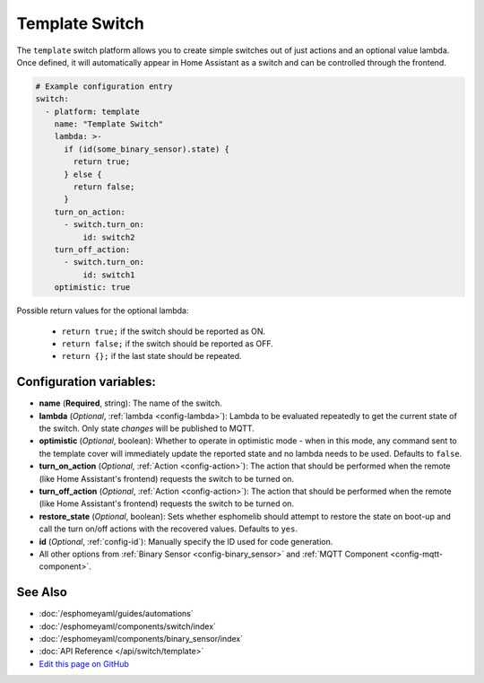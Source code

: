 Template Switch
===============

The ``template`` switch platform allows you to create simple switches out of just actions and
an optional value lambda. Once defined, it will automatically appear in Home Assistant
as a switch and can be controlled through the frontend.

.. code:: yaml

    # Example configuration entry
    switch:
      - platform: template
        name: "Template Switch"
        lambda: >-
          if (id(some_binary_sensor).state) {
            return true;
          } else {
            return false;
          }
        turn_on_action:
          - switch.turn_on:
              id: switch2
        turn_off_action:
          - switch.turn_on:
              id: switch1
        optimistic: true


Possible return values for the optional lambda:

 - ``return true;`` if the switch should be reported as ON.
 - ``return false;`` if the switch should be reported as OFF.
 - ``return {};`` if the last state should be repeated.

Configuration variables:
------------------------

- **name** (**Required**, string): The name of the switch.
- **lambda** (*Optional*, :ref:`lambda <config-lambda>`):
  Lambda to be evaluated repeatedly to get the current state of the switch.
  Only state *changes* will be published to MQTT.
- **optimistic** (*Optional*, boolean): Whether to operate in optimistic mode - when in this mode,
  any command sent to the template cover will immediately update the reported state and no lambda
  needs to be used. Defaults to ``false``.
- **turn_on_action** (*Optional*, :ref:`Action <config-action>`): The action that should
  be performed when the remote (like Home Assistant's frontend) requests the switch to be turned on.
- **turn_off_action** (*Optional*, :ref:`Action <config-action>`): The action that should
  be performed when the remote (like Home Assistant's frontend) requests the switch to be turned on.
- **restore_state** (*Optional*, boolean): Sets whether esphomelib should attempt to restore the
  state on boot-up and call the turn on/off actions with the recovered values. Defaults to ``yes``.
- **id** (*Optional*, :ref:`config-id`): Manually specify the ID used for code generation.
- All other options from :ref:`Binary Sensor <config-binary_sensor>` and :ref:`MQTT Component <config-mqtt-component>`.

See Also
--------

- :doc:`/esphomeyaml/guides/automations`
- :doc:`/esphomeyaml/components/switch/index`
- :doc:`/esphomeyaml/components/binary_sensor/index`
- :doc:`API Reference </api/switch/template>`
- `Edit this page on GitHub <https://github.com/OttoWinter/esphomedocs/blob/current/esphomeyaml/components/switch/template.rst>`__

.. disqus::
